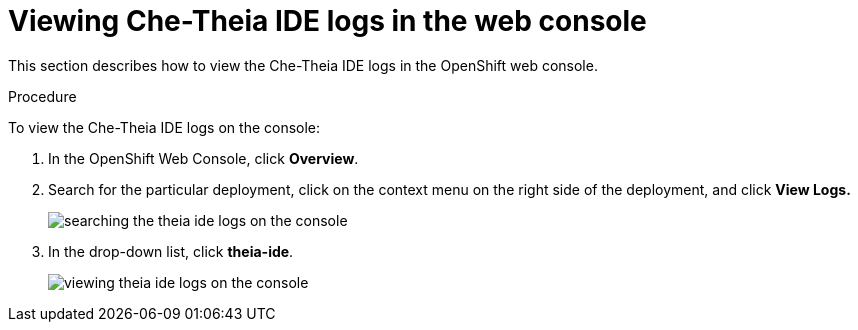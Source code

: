 [id="viewing-che-theia-ide-logs-in-the-web-console_{context}"]
= Viewing Che-Theia IDE logs in the web console

This section describes how to view the Che-Theia IDE logs in the OpenShift web console.

.Procedure

To view the Che-Theia IDE logs on the console:

. In the OpenShift Web Console, click *Overview*.

. Search for the particular deployment, click on the context menu on the right side of the deployment, and click *View Logs.* 
+
image::logs/searching-the-theia-ide-logs-on-the-console.png[]

. In the drop-down list, click *theia-ide*.
+
image::logs/viewing-theia-ide-logs-on-the-console.png[]

